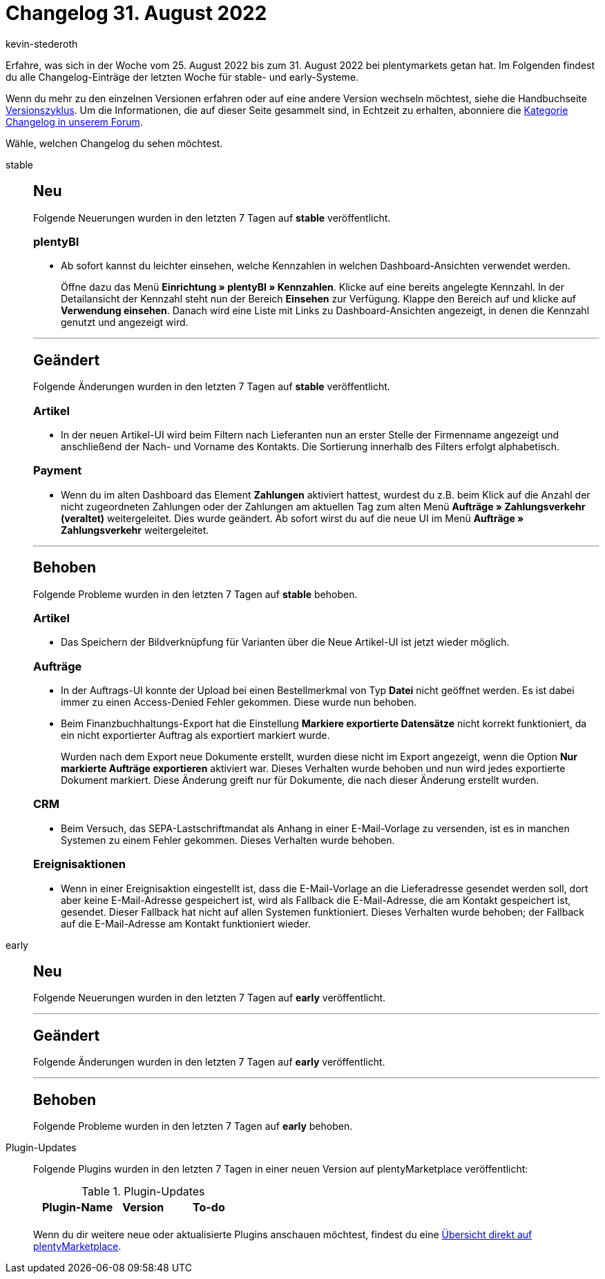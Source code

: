 = Changelog 31. August 2022
:author: kevin-stederoth
:sectnums!:
:page-index: false
:page-aliases: ROOT:changelog.adoc
:startWeekDate: 25. August 2022
:endWeekDate: 31. August 2022

// Ab diesem Eintrag weitermachen: LINK EINFÜGEN

Erfahre, was sich in der Woche vom {startWeekDate} bis zum {endWeekDate} bei plentymarkets getan hat. Im Folgenden findest du alle Changelog-Einträge der letzten Woche für stable- und early-Systeme.

Wenn du mehr zu den einzelnen Versionen erfahren oder auf eine andere Version wechseln möchtest, siehe die Handbuchseite xref:business-entscheidungen:versionszyklus.adoc#[Versionszyklus]. Um die Informationen, die auf dieser Seite gesammelt sind, in Echtzeit zu erhalten, abonniere die link:https://forum.plentymarkets.com/c/changelog[Kategorie Changelog in unserem Forum^].

Wähle, welchen Changelog du sehen möchtest.

[tabs]
====
stable::
+
--

:version: stable

[discrete]
== Neu

Folgende Neuerungen wurden in den letzten 7 Tagen auf *{version}* veröffentlicht.

[discrete]
=== plentyBI

* Ab sofort kannst du leichter einsehen, welche Kennzahlen in welchen Dashboard-Ansichten verwendet werden.
+
Öffne dazu das Menü *Einrichtung » plentyBI » Kennzahlen*. Klicke auf eine bereits angelegte Kennzahl. In der Detailansicht der Kennzahl steht nun der Bereich *Einsehen* zur Verfügung. Klappe den Bereich auf und klicke auf *Verwendung einsehen*. Danach wird eine Liste mit Links zu Dashboard-Ansichten angezeigt, in denen die Kennzahl genutzt und angezeigt wird.

'''

[discrete]
== Geändert

Folgende Änderungen wurden in den letzten 7 Tagen auf *{version}* veröffentlicht.

[discrete]
=== Artikel

* In der neuen Artikel-UI wird beim Filtern nach Lieferanten nun an erster Stelle der Firmenname angezeigt und anschließend der Nach- und Vorname des Kontakts. Die Sortierung innerhalb des Filters erfolgt alphabetisch.

[discrete]
=== Payment

* Wenn du im alten Dashboard das Element *Zahlungen* aktiviert hattest, wurdest du z.B. beim Klick auf die Anzahl der nicht zugeordneten Zahlungen oder der Zahlungen am aktuellen Tag zum alten Menü *Aufträge » Zahlungsverkehr (veraltet)* weitergeleitet. Dies wurde geändert. Ab sofort wirst du auf die neue UI im Menü *Aufträge » Zahlungsverkehr* weitergeleitet.

'''

[discrete]
== Behoben

Folgende Probleme wurden in den letzten 7 Tagen auf *{version}* behoben.

[discrete]
=== Artikel

* Das Speichern der Bildverknüpfung für Varianten über die Neue Artikel-UI ist jetzt wieder möglich.

[discrete]
=== Aufträge

* In der Auftrags-UI konnte der Upload bei einen Bestellmerkmal von Typ *Datei* nicht geöffnet werden. Es ist dabei immer zu einen Access-Denied Fehler gekommen. Diese wurde nun behoben.
* Beim Finanzbuchhaltungs-Export hat die Einstellung *Markiere exportierte Datensätze* nicht korrekt funktioniert, da ein nicht exportierter Auftrag als exportiert markiert wurde.
+
Wurden nach dem Export neue Dokumente erstellt, wurden diese nicht im Export angezeigt, wenn die Option *Nur markierte Aufträge exportieren* aktiviert war. Dieses Verhalten wurde behoben und nun wird jedes exportierte Dokument markiert. Diese Änderung greift nur für Dokumente, die nach dieser Änderung erstellt wurden.

[discrete]
=== CRM

* Beim Versuch, das SEPA-Lastschriftmandat als Anhang in einer E-Mail-Vorlage zu versenden, ist es in manchen Systemen zu einem Fehler gekommen. Dieses Verhalten wurde behoben.

[discrete]
=== Ereignisaktionen

* Wenn in einer Ereignisaktion eingestellt ist, dass die E-Mail-Vorlage an die Lieferadresse gesendet werden soll, dort aber keine E-Mail-Adresse gespeichert ist, wird als Fallback die E-Mail-Adresse, die am Kontakt gespeichert ist, gesendet. Dieser Fallback hat nicht auf allen Systemen funktioniert. Dieses Verhalten wurde behoben; der Fallback auf die E-Mail-Adresse am Kontakt funktioniert wieder.

--

early::
+
--

:version: early

[discrete]
== Neu

Folgende Neuerungen wurden in den letzten 7 Tagen auf *{version}* veröffentlicht.



'''

[discrete]
== Geändert

Folgende Änderungen wurden in den letzten 7 Tagen auf *{version}* veröffentlicht.



'''

[discrete]
== Behoben

Folgende Probleme wurden in den letzten 7 Tagen auf *{version}* behoben.



--

Plugin-Updates::
+
--
Folgende Plugins wurden in den letzten 7 Tagen in einer neuen Version auf plentyMarketplace veröffentlicht:

.Plugin-Updates
[cols="2, 1, 2"]
|===
|Plugin-Name |Version |To-do

|
|
|

|===

Wenn du dir weitere neue oder aktualisierte Plugins anschauen möchtest, findest du eine link:https://marketplace.plentymarkets.com/plugins?sorting=variation.createdAt_desc&page=1&items=50[Übersicht direkt auf plentyMarketplace^].

--

====
